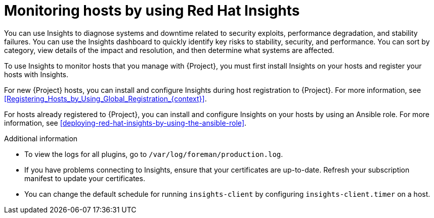 :_mod-docs-content-type: CONCEPT

[id="monitoring-hosts-by-using-red-hat-insights"]
= Monitoring hosts by using Red{nbsp}Hat Insights

You can use Insights to diagnose systems and downtime related to security exploits, performance degradation, and stability failures.
You can use the Insights dashboard to quickly identify key risks to stability, security, and performance.
You can sort by category, view details of the impact and resolution, and then determine what systems are affected.

To use Insights to monitor hosts that you manage with {Project}, you must first install Insights on your hosts and register your hosts with Insights.

For new {Project} hosts, you can install and configure Insights during host registration to {Project}.
For more information, see xref:Registering_Hosts_by_Using_Global_Registration_{context}[].

For hosts already registered to {Project}, you can install and configure Insights on your hosts by using an Ansible role.
For more information, see xref:deploying-red-hat-insights-by-using-the-ansible-role[].

ifdef::satellite[]
If you register your host to a new {ProjectServer}, reregister the host to Insights to avoid creating duplicate entries.
For more information, see {RHDocsBaseURL}red_hat_insights/1-latest/html/client_configuration_guide_for_red_hat_insights_with_fedramp/assembly-client-configuring-insights-client#proc-reregistering-system-insights_insights-cg-configuring-client[Re-registering your system with Red Hat Insights].
endif::[]

.Additional information
* To view the logs for all plugins, go to `/var/log/foreman/production.log`.
* If you have problems connecting to Insights, ensure that your certificates are up-to-date.
Refresh your subscription manifest to update your certificates.
* You can change the default schedule for running `insights-client` by configuring `insights-client.timer` on a host.
ifdef::satellite[]
For more information, see {RHDocsBaseURL}/red_hat_insights/1-latest/html/client_configuration_guide_for_red_hat_insights/assembly-client-changing-schedule[Changing the insights-client schedule] in the _Client Configuration Guide for Red Hat Insights_.
endif::[]
